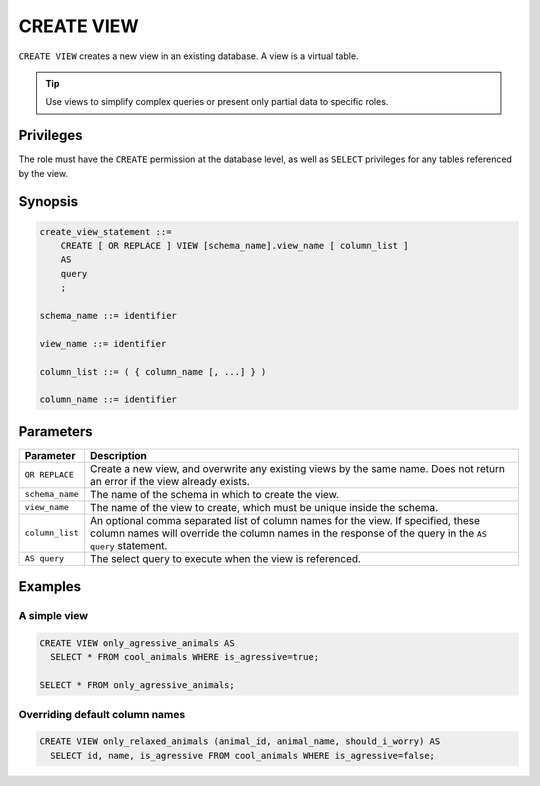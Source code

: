 .. _create_view:

*****************
CREATE VIEW
*****************

``CREATE VIEW`` creates a new view in an existing database. A view is a virtual table.

.. tip:: Use views to simplify complex queries or present only partial data to specific roles.


Privileges
=============
The role must have the ``CREATE`` permission at the database level, as well as ``SELECT`` privileges for any tables referenced by the view.

Synopsis
==========

.. code-block:: postgres

   create_view_statement ::=
       CREATE [ OR REPLACE ] VIEW [schema_name].view_name [ column_list ]
       AS
       query
       ;

   schema_name ::= identifier  

   view_name ::= identifier  

   column_list ::= ( { column_name [, ...] } )

   column_name ::= identifier
   

Parameters
============

.. list-table:: 
   :widths: auto
   :header-rows: 1
   
   * - Parameter
     - Description
   * - ``OR REPLACE``
     - Create a new view, and overwrite any existing views by the same name. Does not return an error if the view already exists.
   * - ``schema_name``
     - The name of the schema in which to create the view.
   * - ``view_name``
     - The name of the view to create, which must be unique inside the schema.
   * - ``column_list``
     - An optional comma separated list of column names for the view. If specified, these column names will override the column names in the response of the query in the ``AS query`` statement.
   * - ``AS query``
     - The select query to execute when the view is referenced.

Examples
===========

A simple view
-----------------

.. code-block:: postgres

   CREATE VIEW only_agressive_animals AS
     SELECT * FROM cool_animals WHERE is_agressive=true;
    
   SELECT * FROM only_agressive_animals;

Overriding default column names
---------------------------------

.. code-block:: postgres

   CREATE VIEW only_relaxed_animals (animal_id, animal_name, should_i_worry) AS
     SELECT id, name, is_agressive FROM cool_animals WHERE is_agressive=false;
